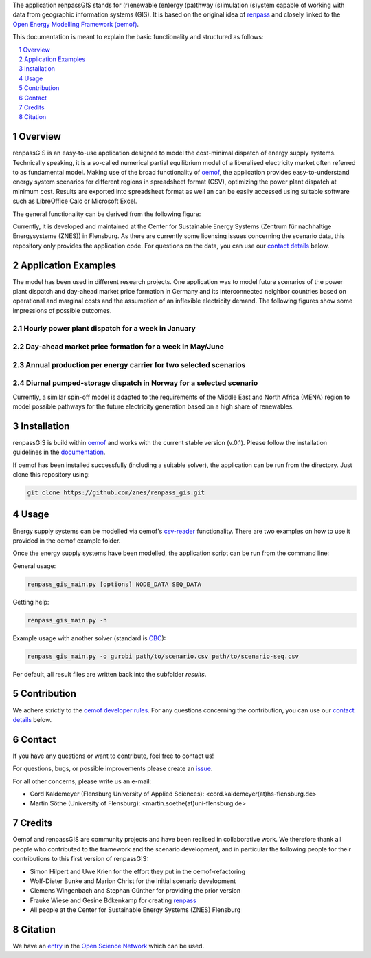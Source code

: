 The application renpassG!S stands for (r)enewable (en)ergy (pa)thway (s)imulation (s)ystem capable of working with data
from geographic information systems (GIS).
It is based on the original idea of `renpass <http://www.renpass.eu>`_ and closely linked to
the `Open Energy Modelling Framework (oemof) <https://github.com/oemof/oemof>`_.

This documentation is meant to explain the basic functionality and structured as follows:

.. contents::
    :depth: 1
    :local:
    :backlinks: top
.. sectnum::


Overview
========

renpassG!S is an easy-to-use application designed to model the cost-minimal dispatch of energy supply systems.
Technically speaking, it is a so-called numerical partial equilibrium model of a liberalised electricity market often referred to as fundamental model.
Making use of the broad functionality of `oemof <https://github.com/oemof/oemof>`_, the application provides easy-to-understand energy system scenarios
for different regions in spreadsheet format (CSV), optimizing the power plant dispatch at minimum cost.
Results are exported into spreadsheet format as well an can be easily accessed using suitable software such as LibreOffice Calc or Microsoft Excel.

The general functionality can be derived from the following figure:

.. image:: /documents/model_overview_renpass_gis_en.png
    :alt: renpassG!S model model overview
    :align: center    
    :width: 100%


Currently, it is developed and maintained at the Center for Sustainable Energy Systems (Zentrum für nachhaltige Energysysteme (ZNES)) in Flensburg.
As there are currently some licensing issues concerning the scenario data, this repository only provides the application code.
For questions on the data, you can use our `contact details <#contact>`_ below.


Application Examples
====================

The model has been used in different research projects. 
One application was to model future scenarios of the power plant dispatch
and day-ahead market price formation in Germany and its interconnected neighbor
countries based on operational and marginal costs and the assumption of an inflexible electricity demand.
The following figures show some impressions of possible outcomes.

Hourly power plant dispatch for a week in January
-------------------------------------------------

.. image:: /documents/renpass_gis_dispatch.png
    :alt: power plant dispatch
    :align: center    
    :width: 100%

Day-ahead market price formation for a week in May/June
-------------------------------------------------------------------

.. image:: /documents/renpass_gis_prices.png
    :alt: wholesale market price formation
    :align: center    
    :width: 100%

Annual production per energy carrier for two selected scenarios
-------------------------------------------------------------------

.. image:: /documents/renpass_gis_annual_production.png
    :alt: annual production
    :align: center    
    :width: 100%

Diurnal pumped-storage dispatch in Norway for a selected scenario
-------------------------------------------------------------------

.. image:: /documents/renpass_gis_pumped_hydro.png
    :alt: pump
    :align: center    
    :width: 100%


Currently, a similar spin-off model is adapted to the requirements of the Middle East and North Africa
(MENA) region to model possible pathways for the future electricity generation based on a high share of
renewables.

Installation
============

renpassG!S is build within `oemof <https://github.com/oemof/oemof>`_ and works with the current stable version (v.0.1).
Please follow the installation guidelines in the `documentation <https://github.com/oemof/oemof#documentation>`_.

If oemof has been installed successfully (including a suitable solver), the application can be run from the directory.
Just clone this repository using:

.. code:: bash

    git clone https://github.com/znes/renpass_gis.git


Usage
=====

Energy supply systems can be modelled via oemof's `csv-reader <http://oemof.readthedocs.io/en/latest/oemof_solph.html#csv-reader>`_ functionality.
There are two examples on how to use it provided in the oemof example folder.

Once the energy supply systems have been modelled, the application script can be run from the command line:

General usage:

.. code:: bash

    renpass_gis_main.py [options] NODE_DATA SEQ_DATA

Getting help:

.. code:: bash

    renpass_gis_main.py -h

Example usage with another solver (standard is `CBC <https://projects.coin-or.org/Cbc>`_):

.. code:: bash

    renpass_gis_main.py -o gurobi path/to/scenario.csv path/to/scenario-seq.csv

Per default, all result files are written back into the subfolder *results*.


Contribution
============

We adhere strictly to the `oemof developer rules <http://oemof.readthedocs.io/en/stable/developing_oemof.html>`_.
For any questions concerning the contribution, you can use our `contact details <#contact>`_ below.


Contact
=======

If you have any questions or want to contribute, feel free to contact us!

For questions, bugs, or possible improvements please create an `issue <https://github.com/znes/renpass_gis/issues>`_.

For all other concerns, please write us an e-mail:

* Cord Kaldemeyer (Flensburg University of Applied Sciences): <cord.kaldemeyer(at)hs-flensburg.de>

* Martin Söthe (University of Flensburg): <martin.soethe(at)uni-flensburg.de>

Credits
=======

Oemof and renpassG!S are community projects and have been realised in collaborative work.
We therefore thank all people who contributed to the framework and the scenario development,
and in particular the following people for their contributions to this first version of renpassG!S:

* Simon Hilpert and Uwe Krien for the effort they put in the oemof-refactoring
* Wolf-Dieter Bunke and Marion Christ for the initial scenario development
* Clemens Wingenbach and Stephan Günther for providing the prior version
* Frauke Wiese and Gesine Bökenkamp for creating `renpass <http://www.renpass.eu>`_
* All people at the Center for Sustainable Energy Systems (ZNES) Flensburg

Citation
============

We have an `entry <http://osf.io/kp4mh>`_ in the `Open Science Network <https://osf.io>`_ which can be used.
